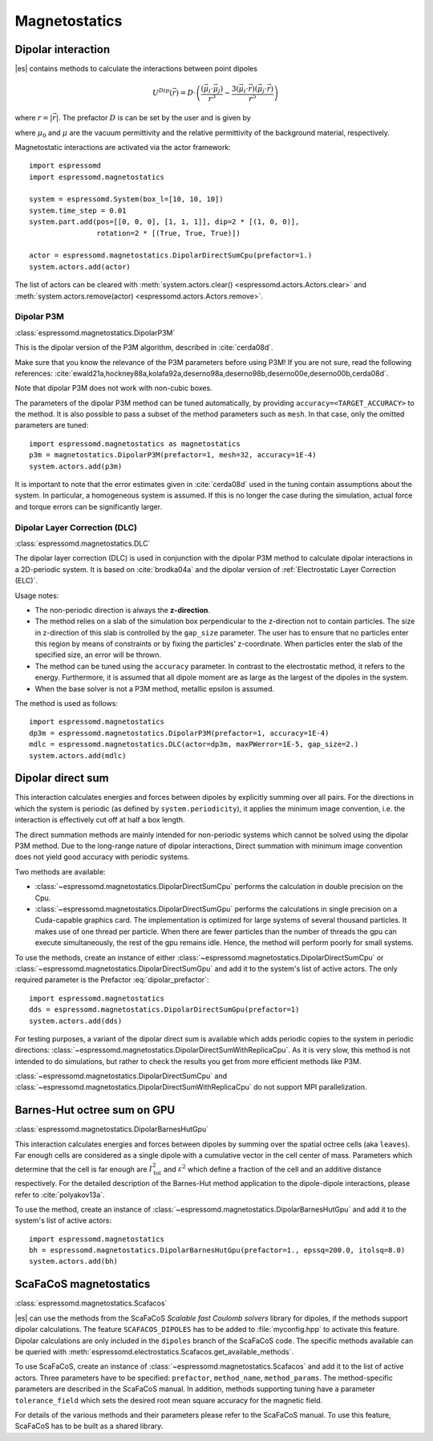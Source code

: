 .. _Magnetostatics:

Magnetostatics
==============

.. _Dipolar interaction:

Dipolar interaction
-------------------

|es| contains methods to calculate the interactions between point dipoles

.. math::

   U^{Dip}(\vec{r}) = D \cdot \left( \frac{(\vec{\mu}_i \cdot \vec{\mu}_j)}{r^3}
     - \frac{3  (\vec{\mu}_i \cdot \vec{r})  (\vec{\mu}_j \cdot \vec{r}) }{r^5} \right)

where :math:`r=|\vec{r}|`.
The prefactor :math:`D` is can be set by the user and is given by

.. math::
   D =\frac{\mu_0 \mu}{4\pi}
   :label: dipolar_prefactor

where :math:`\mu_0` and :math:`\mu` are the vacuum permittivity and the
relative permittivity of the background material, respectively.

Magnetostatic interactions are activated via the actor framework::

    import espressomd
    import espressomd.magnetostatics

    system = espressomd.System(box_l=[10, 10, 10])
    system.time_step = 0.01
    system.part.add(pos=[[0, 0, 0], [1, 1, 1]], dip=2 * [(1, 0, 0)],
                    rotation=2 * [(True, True, True)])

    actor = espressomd.magnetostatics.DipolarDirectSumCpu(prefactor=1.)
    system.actors.add(actor)

The list of actors can be cleared with
:meth:`system.actors.clear() <espressomd.actors.Actors.clear>` and
:meth:`system.actors.remove(actor) <espressomd.actors.Actors.remove>`.


.. _Dipolar P3M:

Dipolar P3M
~~~~~~~~~~~

:class:`espressomd.magnetostatics.DipolarP3M`

This is the dipolar version of the P3M algorithm, described in :cite:`cerda08d`.

Make sure that you know the relevance of the P3M parameters before using
P3M! If you are not sure, read the following references:
:cite:`ewald21a,hockney88a,kolafa92a,deserno98a,deserno98b,deserno00e,deserno00b,cerda08d`.

Note that dipolar P3M does not work with non-cubic boxes.


The parameters of the dipolar P3M method can be tuned automatically, by
providing ``accuracy=<TARGET_ACCURACY>`` to the method. It is also possible to
pass a subset of the method parameters such as ``mesh``. In that case, only
the omitted parameters are tuned::

    import espressomd.magnetostatics as magnetostatics
    p3m = magnetostatics.DipolarP3M(prefactor=1, mesh=32, accuracy=1E-4)
    system.actors.add(p3m)

It is important to note that the error estimates given in :cite:`cerda08d`
used in the tuning contain assumptions about the system. In particular, a
homogeneous system is assumed. If this is no longer the case during the
simulation, actual force and torque errors can be significantly larger.


.. _Dipolar Layer Correction (DLC):

Dipolar Layer Correction (DLC)
~~~~~~~~~~~~~~~~~~~~~~~~~~~~~~

:class:`espressomd.magnetostatics.DLC`

The dipolar layer correction (DLC) is used in conjunction with the dipolar P3M
method to calculate dipolar interactions in a 2D-periodic system.
It is based on :cite:`brodka04a` and the dipolar version of
:ref:`Electrostatic Layer Correction (ELC)`.

Usage notes:

* The non-periodic direction is always the **z-direction**.

* The method relies on a slab of the simulation box perpendicular to the
  z-direction not to contain particles. The size in z-direction of this slab
  is controlled by the ``gap_size`` parameter. The user has to ensure that
  no particles enter this region by means of constraints or by fixing the
  particles' z-coordinate. When particles enter the slab of the specified
  size, an error will be thrown.

* The method can be tuned using the ``accuracy`` parameter. In contrast to
  the electrostatic method, it refers to the energy. Furthermore, it is
  assumed that all dipole moment are as large as the largest of the dipoles
  in the system.

* When the base solver is not a P3M method, metallic epsilon is assumed.

The method is used as follows::

    import espressomd.magnetostatics
    dp3m = espressomd.magnetostatics.DipolarP3M(prefactor=1, accuracy=1E-4)
    mdlc = espressomd.magnetostatics.DLC(actor=dp3m, maxPWerror=1E-5, gap_size=2.)
    system.actors.add(mdlc)


.. _Dipolar direct sum:

Dipolar direct sum
------------------

This interaction calculates energies and forces between dipoles by
explicitly summing over all pairs. For the directions in which the
system is periodic (as defined by ``system.periodicity``), it applies the
minimum image convention, i.e. the interaction is effectively cut off at
half a box length.

The direct summation methods are mainly intended for non-periodic systems which cannot be solved using the dipolar P3M method.
Due to the long-range nature of dipolar interactions, Direct summation with minimum image convention does not yield good accuracy with periodic systems.


Two methods are available:

* :class:`~espressomd.magnetostatics.DipolarDirectSumCpu`
  performs the calculation in double precision on the Cpu.

* :class:`~espressomd.magnetostatics.DipolarDirectSumGpu`
  performs the calculations in single precision on a Cuda-capable graphics card.
  The implementation is optimized for large systems of several thousand
  particles. It makes use of one thread per particle. When there are fewer
  particles than the number of threads the gpu can execute simultaneously,
  the rest of the gpu remains idle. Hence, the method will perform poorly
  for small systems.

To use the methods, create an instance of either
:class:`~espressomd.magnetostatics.DipolarDirectSumCpu` or
:class:`~espressomd.magnetostatics.DipolarDirectSumGpu` and add it to the
system's list of active actors. The only required parameter is the Prefactor
:eq:`dipolar_prefactor`::

    import espressomd.magnetostatics
    dds = espressomd.magnetostatics.DipolarDirectSumGpu(prefactor=1)
    system.actors.add(dds)

For testing purposes, a variant of the dipolar direct sum is available which
adds periodic copies to the system in periodic directions:
:class:`~espressomd.magnetostatics.DipolarDirectSumWithReplicaCpu`.
As it is very slow, this method is not intended to do simulations, but
rather to check the results you get from more efficient methods like P3M.

:class:`~espressomd.magnetostatics.DipolarDirectSumCpu` and
:class:`~espressomd.magnetostatics.DipolarDirectSumWithReplicaCpu`
do not support MPI parallelization.


.. _Barnes-Hut octree sum on GPU:

Barnes-Hut octree sum on GPU
----------------------------

:class:`espressomd.magnetostatics.DipolarBarnesHutGpu`

This interaction calculates energies and forces between dipoles by
summing over the spatial octree cells (aka ``leaves``).
Far enough cells are considered as a single dipole with a cumulative
vector in the cell center of mass. Parameters which determine that the
cell is far enough are :math:`I_{\mathrm{tol}}^2` and
:math:`\varepsilon^2` which define a fraction of the cell and
an additive distance respectively. For the detailed description of the
Barnes-Hut method application to the dipole-dipole interactions, please
refer to :cite:`polyakov13a`.

To use the method, create an instance of :class:`~espressomd.magnetostatics.DipolarBarnesHutGpu`
and add it to the system's list of active actors::

    import espressomd.magnetostatics
    bh = espressomd.magnetostatics.DipolarBarnesHutGpu(prefactor=1., epssq=200.0, itolsq=8.0)
    system.actors.add(bh)


.. _ScaFaCoS magnetostatics:

ScaFaCoS magnetostatics
-----------------------

:class:`espressomd.magnetostatics.Scafacos`

|es| can use the methods from the ScaFaCoS *Scalable fast Coulomb solvers*
library for dipoles, if the methods support dipolar calculations. The feature
``SCAFACOS_DIPOLES`` has to be added to :file:`myconfig.hpp` to activate this
feature. Dipolar calculations are only included in the ``dipoles`` branch of
the ScaFaCoS code. The specific methods available can be queried with
:meth:`espressomd.electrostatics.Scafacos.get_available_methods`.

To use ScaFaCoS, create an instance of :class:`~espressomd.magnetostatics.Scafacos`
and add it to the list of active actors. Three parameters have to be specified:
``prefactor``, ``method_name``, ``method_params``. The method-specific
parameters are described in the ScaFaCoS manual. In addition, methods
supporting tuning have a parameter ``tolerance_field`` which sets the desired
root mean square accuracy for the magnetic field.

For details of the various methods and their parameters please refer to
the ScaFaCoS manual. To use this feature, ScaFaCoS has to be built as a
shared library.
